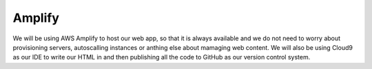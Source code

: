 .. _step1:

*******
Amplify
*******

We will be using AWS Amplify to host our web app, so that it is always available and we do not need to worry about provisioning servers, autoscalling instances or anthing else about mamaging web content. We will also be using Cloud9 as our IDE to write our HTML in and then publishing all the code to GitHub as our version control system.

.. raw:: html

  <div style="text-align: center; margin-bottom: 2em;">
	<iframe width="560" height="315" src="https://www.youtube.com/embed/kfHxzvBbOHo" frameborder="0" allow="accelerometer; autoplay; encrypted-media; gyroscope; picture-in-picture" allowfullscreen>
	</iframe>
  </div>